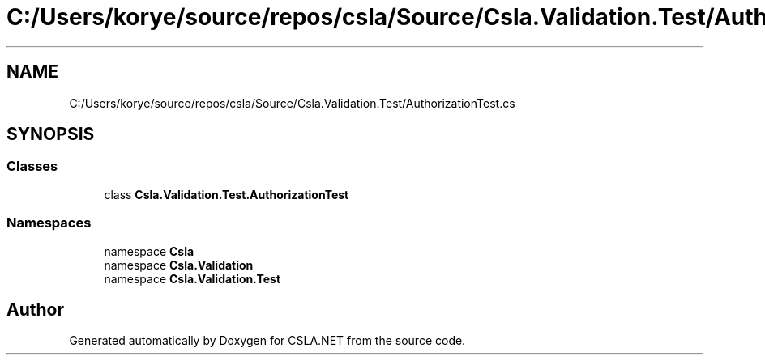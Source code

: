 .TH "C:/Users/korye/source/repos/csla/Source/Csla.Validation.Test/AuthorizationTest.cs" 3 "Wed Jul 21 2021" "Version 5.4.2" "CSLA.NET" \" -*- nroff -*-
.ad l
.nh
.SH NAME
C:/Users/korye/source/repos/csla/Source/Csla.Validation.Test/AuthorizationTest.cs
.SH SYNOPSIS
.br
.PP
.SS "Classes"

.in +1c
.ti -1c
.RI "class \fBCsla\&.Validation\&.Test\&.AuthorizationTest\fP"
.br
.in -1c
.SS "Namespaces"

.in +1c
.ti -1c
.RI "namespace \fBCsla\fP"
.br
.ti -1c
.RI "namespace \fBCsla\&.Validation\fP"
.br
.ti -1c
.RI "namespace \fBCsla\&.Validation\&.Test\fP"
.br
.in -1c
.SH "Author"
.PP 
Generated automatically by Doxygen for CSLA\&.NET from the source code\&.
